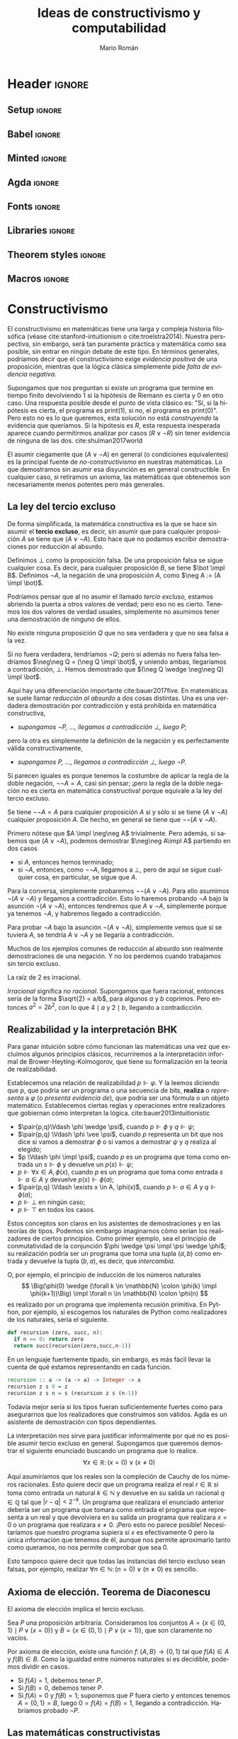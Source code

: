 #+Title: Ideas de constructivismo y computabilidad
#+Author: Mario Román
#+options: toc:nil
#+language: es

* Header                                                                                    :ignore:
** Setup                                                                                   :ignore:
#+latex_header_extra: %\setcounter{secnumdepth}{0}
#+latex_header_extra: \usepackage{enumitem}
#+latex_header_extra: \setitemize{noitemsep,topsep=0pt,parsep=0pt,partopsep=0pt}
#+latex_header_extra: %\setlist[enumerate]{topsep=0pt,itemsep=-1ex,partopsep=1ex,parsep=1ex}
#+latex_header_extra: % \usepackage[top=1in, bottom=1.5in, left=1in, right=1.1in]{geometry}
#+latex_header_extra: \setlength\itemsep{0em}
#+latex_header_extra: % \setlength{\parindent}{0pt}
#+latex_header_extra: \usepackage{parskip}

** Babel                                                                                   :ignore:
#+latex_header_extra: \usepackage[spanish]{babel}
** Minted                                                                                  :ignore:
#+latex_header_extra: \usepackage{minted} \usemintedstyle{colorful}
#+latex_header_extra: \setminted{fontsize=\small}
#+latex_header_extra: \setminted[haskell]{linenos=false,fontsize=\small}
#+latex_header_extra: \renewcommand{\theFancyVerbLine}{\sffamily\textcolor[rgb]{0.5,0.5,1.0}{\oldstylenums{\arabic{FancyVerbLine}}}}

** Agda                                                                                    :ignore:
#+latex_header_extra: \usepackage[conor]{agda}
#+latex_header_extra: \usepackage{catchfilebetweentags}

#+latex_header: %\usepackage{amssymb}
#+latex_header: \usepackage{bbm}
#+latex_header: \usepackage[greek,english]{babel}
#+latex_header: \DeclareUnicodeCharacter{22A5}{\ensuremath{\scaleobj{0.8}{\boldsymbol{\bot}}}}
#+latex_header: \DeclareUnicodeCharacter{22A4}{\ensuremath{\scaleobj{0.8}{\boldsymbol{\top}}}}
#+latex_header: \DeclareUnicodeCharacter{2192}{\ensuremath{\scaleobj{0.7}{\boldsymbol{\to}}}}
#+latex_header: \DeclareUnicodeCharacter{2200}{\ensuremath{\scaleobj{0.9}{\boldsymbol{\forall}}}}
#+latex_header: \DeclareUnicodeCharacter{2203}{\ensuremath{\scaleobj{0.85}{\boldsymbol{\exists}}}}
#+latex_header: \DeclareUnicodeCharacter{21D2}{\ensuremath{\scaleobj{0.7}{\boldsymbol{\Rightarrow}}}}
#+latex_header: \DeclareUnicodeCharacter{2115}{\ensuremath{\scaleobj{0.8}{\boldsymbol{\mathbb{N}}}}}
#+latex_header: \DeclareUnicodeCharacter{211D}{\ensuremath{\scaleobj{0.8}{\boldsymbol{\mathbb{R}}}}}
#+latex_header: \DeclareUnicodeCharacter{2124}{\ensuremath{\scaleobj{0.8}{\boldsymbol{\mathbb{Z}}}}}
#+latex_header: \DeclareUnicodeCharacter{2217}{\ensuremath{\scaleobj{0.8}{\boldsymbol{\ast}}}}
#+latex_header: \DeclareUnicodeCharacter{2218}{\ensuremath{\scaleobj{0.9}{\boldsymbol{\circ}}}}
#+latex_header: \DeclareUnicodeCharacter{2243}{\ensuremath{\scaleobj{0.8}{\boldsymbol{\simeq}}}}
#+latex_header: \DeclareUnicodeCharacter{2208}{\ensuremath{\scaleobj{0.8}{\boldsymbol{\in}}}}
#+latex_header: \DeclareUnicodeCharacter{207A}{\ensuremath{\scaleobj{0.8}{\boldsymbol{^{+}}}}}
#+latex_header: \DeclareUnicodeCharacter{03B1}{\ensuremath{\scaleobj{0.9}{\boldsymbol{\alpha}}}}
#+latex_header: \DeclareUnicodeCharacter{03B2}{\ensuremath{\scaleobj{0.9}{\boldsymbol{\beta}}}}
#+latex_header: \DeclareUnicodeCharacter{03B3}{\ensuremath{\scaleobj{0.9}{\boldsymbol{\gamma}}}}
#+latex_header: \DeclareUnicodeCharacter{03B4}{\ensuremath{\scaleobj{0.9}{\boldsymbol{\delta}}}}
#+latex_header: \DeclareUnicodeCharacter{03A3}{\ensuremath{\scaleobj{0.9}{\boldsymbol{\Sigma}}}}
#+latex_header: \DeclareUnicodeCharacter{03A9}{\ensuremath{\scaleobj{0.8}{\boldsymbol{\Omega}}}}
#+latex_header: \DeclareUnicodeCharacter{2209}{\ensuremath{\scaleobj{0.8}{\boldsymbol{\notin}}}}
#+latex_header: \DeclareUnicodeCharacter{2261}{\ensuremath{\scaleobj{0.8}{\boldsymbol{\equiv}}}}
#+latex_header: \DeclareUnicodeCharacter{2262}{\ensuremath{\scaleobj{0.8}{\boldsymbol{\not\equiv}}}}
#+latex_header: \DeclareUnicodeCharacter{2228}{\ensuremath{\scaleobj{0.8}{\boldsymbol{\vee}}}}
#+latex_header: \DeclareUnicodeCharacter{2227}{\ensuremath{\scaleobj{0.8}{\boldsymbol{\wedge}}}}
#+latex_header: \DeclareUnicodeCharacter{2225}{\ensuremath{\scaleobj{0.8}{\boldsymbol{\|}}}}
#+latex_header: \DeclareUnicodeCharacter{03D5}{\ensuremath{\scaleobj{0.8}{\boldsymbol{\phi}}}}

** Fonts                                                                                   :ignore:
#+latex_header_extra: %\usepackage{libertineRoman}
#+latex_header_extra: \usepackage{libertine}
#+latex_header_extra: \usepackage{inconsolata}
#+latex_header_extra: %\usepackage{libertinust1math}

** Libraries                                                                               :ignore:
#+latex_header: \usepackage{amsthm}
#+latex_header: \usepackage{amsmath}
#+latex_header: \usepackage{tikz}
#+latex_header: \usepackage{tikz-cd}
#+latex_header: \usetikzlibrary{shapes,fit,tikzmark}
#+latex_header: \usepackage{bussproofs}
#+latex_header: \EnableBpAbbreviations{}
#+latex_header: \usepackage{mathtools}
#+latex_header: \usepackage{scalerel}
#+latex_header: \usepackage{stmaryrd}

** Theorem styles                                                                          :ignore:
#+latex_header_extra: \usepackage{url}

#+latex_header_extra: \theoremstyle{plain}
#+latex_header_extra: \newtheorem{theorem}{Teorema}[subsection]
#+latex_header_extra: \newtheorem{proposition}[theorem]{Proposición}
#+latex_header_extra: \newtheorem{lemma}[theorem]{Lema}
#+latex_header_extra: \newtheorem{corollary}[theorem]{Corolario}
#+latex_header_extra: \theoremstyle{definition}
#+latex_header_extra: \newtheorem{definition}[theorem]{Definición}
#+latex_header_extra: \newtheorem{axiom}[theorem]{Axioma}
#+latex_header_extra: \newtheorem{proofs}{Demostración}
#+latex_header_extra: \theoremstyle{remark}
#+latex_header_extra: \newtheorem{remark}[theorem]{Remark}
#+latex_header_extra: \newtheorem{exampleth}[theorem]{Example}
#+latex_header_extra: \begingroup\makeatletter\@for\theoremstyle:=definition,remark,plain\do{\expandafter\g@addto@macro\csname th@\theoremstyle\endcsname{\addtolength\thm@preskip\parskip}}\endgroup

** Macros                                                                                  :ignore:
#+latex_header: \newcommand{\impl}{\Rightarrow} % Implication
#+latex_header: \DeclarePairedDelimiter\pair{\langle}{\rangle} % Pair notation
#+latex_header: \newcommand{\conat}{\mathbb{N}_\infty}

* Constructivismo
El constructivismo en matemáticas tiene una larga y compleja historia
filosófica (véase cite:stanford-intuitionism o cite:troelstra2014).
Nuestra perspectiva, sin embargo, será tan puramente práctica y
matemática como sea posible, sin entrar en ningún debate de este tipo.
En términos generales, podríamos decir que el constructivismo exige
/evidencia positiva/ de una proposición, mientras que la lógica clásica
simplemente pide /falta de evidencia negativa/.

Supongamos que nos preguntan si existe un programa que termine en
tiempo finito devolviendo $1$ si la hipótesis de Riemann es cierta y
$0$ en otro caso. Una respuesta posible desde el punto de vista clásico
es: "Sí, si la hipótesis es cierta, el programa es \textsf{print(1)},
si no, el programa es \textsf{print(0)}". Pero esto no es lo que
queremos, esta solución no está /construyendo/ la evidencia que queríamos.
Si la hipótesis es $R$, esta respuesta inesperada aparece cuando permitirmos analizar
por casos $(R \vee \neg R)$ sin tener evidencia de ninguna de las dos. cite:shulman2017world

El asumir ciegamente que $(A \vee \neg A)$ en general (o condiciones equivalentes) 
es la principal fuente
de /no-constructivismo/ en nuestras matemáticas.  Lo que demostramos
sin asumir esa disyunción es en general constructible. En cualquier
caso, si retiramos un axioma, las matemáticas que obtenemos son
necesariamente menos potentes pero más generales.

** La ley del tercio excluso
De forma simplificada, la matemática constructiva es la que se hace
sin asumir el *tercio excluso*, es decir, sin asumir que para cualquier
proposición $A$ se tiene que $(A \vee \neg A)$.  Esto hace que no podamos escribir
demostraciones por reducción al absurdo.

#+attr_latex: :options [Absurdo y negación]
#+begin_definition
Definimos $\bot$ como la proposición falsa. De una proposición falsa se sigue
cualquier cosa. Es decir, para cualquier proposición $B$, se tiene $\bot \impl B$.
Definimos $\neg A$,  la negación de una proposición $A$, como $\neg A := (A \impl \bot)$.
#+end_definition

Podríamos pensar que al no asumir el llamado /tercio excluso/, estamos abriendo
la puerta a otros valores de verdad; pero eso no es cierto. Tenemos los dos
valores de verdad usuales, simplemente no asumimos tener una demostración de
ninguno de ellos.

#+begin_theorem 
No existe ninguna proposición $Q$ que no sea verdadera y que no sea
falsa a la vez.
#+end_theorem
#+begin_proof
Si no fuera verdadera, tendríamos $\neg Q$; pero si además no fuera
falsa tendríamos $\neg\neg Q = (\neg Q \impl \bot)$, y uniendo ambas,
llegaríamos a contradicción, $\bot$. Hemos demostrado que $(\neg Q \wedge \neg\neg Q) \impl \bot$.
#+end_proof

Aquí hay una diferenciación importante cite:bauer2017five. En matemáticas se suele llamar
/reducción al absurdo/ a dos cosas distintas. Una es una verdadera demostración
por contradicción y está prohibida en matemática constructiva,

 * /supongamos $\neg P$, ..., llegamos a contradicción $\bot$, luego $P$;/

pero la otra es simplemente la definición de la negación y es perfectamente
válida constructivamente,

 * /supongamos $P$, ..., llegamos a contradicción $\bot$, luego $\neg P$./

Si parecen iguales es porque tenemos la costumbre de aplicar la regla de
la doble negación, $\neg\neg A = A$, casi sin pensar; ¡pero la regla de la doble
negación no es cierta en matemática constructiva! porque equivale a la ley
del tercio excluso.

#+begin_theorem 
Se tiene $\neg\neg A = A$ para cualquier proposición $A$ si y sólo si
se tiene $(A \vee \neg A)$ cualquier proposición $A$. De hecho, en general
se tiene que $\neg\neg(A \vee \neg A)$.
#+end_theorem
#+begin_proof
Primero nótese que $A \impl \neg\neg A$ trivialmente. Pero además, si sabemos
que $(A \vee\neg A)$, podemos demostrar $\neg\neg A\impl A$ partiendo
en dos casos

 * si $A$, entonces hemos terminado;
 * si $\neg A$, entonces, como $\neg\neg A$, llegamos a $\bot$, pero de aquí se sigue
   cualquier cosa, en particular, se sigue que $A$.

Para la conversa, simplemente probaremos $\neg\neg(A \vee \neg A)$. Para
ello asumimos $\neg(A \vee\neg A)$ y llegamos a contradicción. Esto lo
haremos probando $\neg A$ bajo la asunción $\neg (A \vee \neg A)$, entonces
tendremos que $A \vee \neg A$, simplemente porque ya tenemos $\neg A$, y
habremos llegado a contradicción.

Para probar $\neg A$ bajo la asunción $\neg (A \vee \neg A)$, simplemente
vemos que si se tuviera $A$, se tendría $A \vee\neg A$ y se llegaría
a contradicción.
#+end_proof

Muchos de los ejemplos comunes de reducción al absurdo son realmente
demostraciones de una negación. Y no los perdemos cuando trabajamos
sin tercio excluso.

#+begin_proposition
La raíz de $2$ es irracional.
#+end_proposition
#+begin_proof
/Irracional/ significa /no racional/. Supongamos que fuera racional,
entonces sería de la forma $\sqrt{2} = a/b$, para algunos $a$ y $b$ coprimos.
Pero entonces $a^2 = 2b^2$, con lo que $4 \mid a$ y $2 \mid b$, llegando a contradicción.
#+end_proof

** Realizabilidad y la interpretación BHK
Para ganar intuición sobre cómo funcionan las matemáticas una vez que
excluímos algunos principios clásicos, recurriremos a la
interpretación informal de Brower-Heyting-Kolmogorov, que tiene su
formalización en la teoría de realizabilidad.

Establecemos una relación de realizabilidad $p \Vdash \varphi$. Y la
leemos diciendo que $p$, que podría ser un programa o una secuencia de
bits, *realiza* o /representa/ a $\varphi$ (o /presenta evidencia de/), que podría ser una fórmula o un objeto
matemático. Establecemos ciertas reglas y operaciones entre realizadores
que gobiernan cómo interpretan la lógica. cite:bauer2013intuitionistic

 * $\pair{p,q}\Vdash \phi \wedge \psi$, cuando $p \Vdash \phi$ y $q \Vdash \psi$;
 * $\pair{p,q} \Vdash \phi \vee \psi$, cuando $p$ representa un bit que nos dice si vamos a
   demostrar $\phi$ o si vamos a demostrar $\psi$ y $q$ realiza al elegido;
 * $p \Vdash \phi \impl \psi$, cuando $p$ es un programa que toma como entrada un
   $s \Vdash \phi$ y devuelve un $p(s) \Vdash \psi$;
 * $p \Vdash \forall x \in A, \phi(x)$, cuando $p$ es un programa que toma como entrada
   $s \Vdash a \in A$ y devuelve $p(s)\Vdash \phi(a)$;
 * $\pair{p,q} \Vdash \exists x \in A, \phi(x)$, cuando $p \Vdash a \in A$ y $q \Vdash \phi(a)$;
 * $p \Vdash \bot$ en ningún caso;
 * $p \Vdash \top$ en todos los casos.

Estos conceptos son claros en los asistentes de demostraciones y en
las teorías de tipos. Podemos sin embargo imaginarnos cómo serían los
realizadores de ciertos principios. Como primer ejemplo, sea el 
principio de conmutatividad de la conjunción $\phi \wedge \psi \impl \psi \wedge \phi$; su
realización podría ser un programa que toma una tupla $(a,b)$ como
entrada y devuelve la tupla $(b,a)$, es decir, que /intercambia/.

O, por ejemplo, el principio de inducción de los números naturales
\[
\Big(\phi(0) \wedge (\forall k \in \mathbb{N} \colon \phi(k) \impl \phi(k+1))\Big) \impl
\forall n \in \mathbb{N} \colon \phi(n)
\]
es realizado por un programa que implementa recusión primitiva.  En
Python, por ejemplo, si escogemos los naturales de Python como
realizadores de los naturales, sería el siguiente.

#+BEGIN_SRC python :results output
def recursion (zero, succ, n):
  if n == 0: return zero
  return succ(recursion(zero,succ,n-1))
#+END_SRC

En un lenguaje fuertemente tipado, sin embargo, es más fácil llevar
la cuenta de qué estamos representando en cada función.

#+BEGIN_SRC haskell
recursion :: a -> (a -> a) -> Integer -> a
recursion z s 0 = z
recursion z s n = s (recursion z s (n-1))
#+END_SRC

Todavía mejor sería si los tipos fueran suficientemente fuertes como
para asegurarnos que los realizadores que construimos son válidos.
Agda es un asistente de demostración con tipos dependientes.

#+latex: \noindent\rule[0.5ex]{\linewidth}{0.1pt}\small
#+latex: \ExecuteMetaData[latex/Snippets.tex]{induction}
#+latex: \normalsize\noindent\rule[0.5ex]{\linewidth}{0.1pt}

La interpretación nos sirve para justificar informalmente por qué no
es posible asumir tercio excluso en general. Supongamos que queremos
demostrar el siguiente enunciado buscando un programa que lo realice.
\[\forall x \in \mathbb{R} \colon (x = 0) \vee (x \neq 0)\]

Aquí asumiríamos que los reales son la compleción de Cauchy de los
números racionales. Esto quiere decir que un programa realiza el real
$r \in \mathbb{R}$ si toma como entrada un natural $k \in \mathbb{N}$ y devuelve en su salida
un racional $q \in \mathbb{Q}$ tal que $|r - q| < 2^{-k}$. Un programa que realizara el
enunciado anterior debería ser un programa que tomara como entrada el programa
que representa a un real y que devolviera en su salida un programa que
realizara $x = 0$ o un programa que realizara $x \neq 0$. ¡Pero esto no parece
posible! Necesitaríamos que nuestro programa supiera si $x$ es efectivamente
$0$ pero la única información que tenemos de él, aunque nos permite aproximarlo
tanto como queramos, no nos permite comprobar que sea $0$.

Esto tampoco quiere decir que todas las instancias del tercio excluso
sean falsas, por ejemplo, realizar $\forall n \in \mathbb{N}\colon (n = 0) \vee (n \neq 0)$ es
sencillo.
** Axioma de elección. Teorema de Diaconescu
#+attr_latex: :options [Diaconescu]
#+begin_theorem 
El axioma de elección implica el tercio excluso.
#+end_theorem
#+begin_proof
Sea $P$ una proposición arbitraria. Consideramos los conjuntos
$A = \left\{ x \in \left\{ 0,1 \right\} \mid P \vee (x=0) \right\}$ y $B = \left\{ x \in \left\{ 0,1 \right\} \mid P \vee (x=1) \right\}$,
que son claramente no vacíos.

Por axioma de elección, existe una función $f \colon \left\{ A,B \right\} \to \left\{ 0,1 \right\}$ tal
que $f(A) \in A$ y $f(B) \in B$. Como la igualdad entre números naturales
sí es decidible, podemos dividir en casos.

 * Si $f(A) = 1$, debemos tener $P$.
 * Si $f(B) = 0$, debemos tener $P$.
 * Si $f(A) = 0$ y $f(B) = 1$; suponemos que $P$ fuera cierto y entonces
   tenemos $A = \left\{ 0,1 \right\} = B$, luego $0 = f(A) = f(B) = 1$, llegando
   a contradicción. Habríamos probado $\neg P$. \qedhere
#+end_proof

** Las matemáticas constructivistas
El no asumir el tercio excluso nos da libertad axiomática. Podemos
tomar como axiomas proposiciones que contravendrían el tercio excluso
en condiciones normales pero que aquí nos permiten desarrollar
axiomatizaciones de la matemática perfectamente válidas. Hay modelos
de la matemática constructiva donde todas las funciones son continuas,
y modelos en los que todas las funciones son computables.  Todas las
categorías con cierta estructura (de topos elemental, y podemos asumir
existencianúmeros naturales o extensionalidad) sirven como modelos
para este tipo de matemáticas.

Por otra parte, muchas de las intuiciones que teníamos como obvias en la
matemática clásica empiezan a fallar. El hecho de que el subconjunto de
un conjunto finito sea finito equivale al tercio excluso.

#+begin_proposition
Dada una proposición no decidible $P$, el conjunto $A = \{0 \mid P\mbox{ es cierto}\}$
no puede probarse finito, pero puede probarse que no es infinito.
El conjunto $A$ es $\neg\neg\text{-finito}$.
#+end_proposition
#+begin_proof
Para demostrar que es finito necesitaríamos una biyección con un
conjunto de la forma $\{0,...,n-1\}$, pero esa biyección nos serviría
para decidir $P$.

Por otro lado, supongamos que fuera infinito. Entonces no podría
ser vacío, luego no podríamos tener $\neg P$; pero tampoco podría ser
de cardinalidad $1$, luego no podríamos tener $P$. Hemos obtenido
que $\neg\neg P \wedge \neg P$, contradicción.
#+end_proof

Y no es lo único que no se comporta como esperamos.

 * No podemos probar que *cada espacio vectorial tiene una base*.
 * El *teorema de Bolzano* tampoco puede probarse. Podremos de todas
   formas probar versiones que intentan construir el cero
   aproximándolo, pero necesitamos hipótesis adicionales.
 * El *teorema de Tychonoff* o el *lema de Zorn* son equivalentes al
   axioma de elección, no podemos esperar probarlos en este contexto.
 * Existe una función $f \colon [0,1] \to \mathbb{R}$ *no acotada*.
 * Es un problema abierto determinar si existe una inyección $\mathbb{R} \to \mathbb{N}$.

* Geometría diferencial sintética
Cuando hacemos matemática aplicada, toda función tiene derivada (suele
decirse ``asumo lo que haga falta para derivar''); y las derivadas suelen
calcularse usando infinitesimales.
\[
(x^2)' = \frac{(x+dx)^2 - x^2}{dx} = 2x + dx \overset{\mathrm{?!}}{=} 2x.
\]
Pero si en el último paso decimos simplemente que ``podemos eliminar $dx$
porque es infinitesimalmente pequeño'', ¿por qué no eliminarlo directamente
al principio?
\[
(x^2)' = \frac{(x+dx)^2 - x^2}{dx} \overset{\mathrm{?!}}{=} \frac{x^2 - x^2}{dx} = 0.
\]
Si queremos usar infinitesimales de una manera formal, tendremos que
dar un planteamiento que evite todos estos problemas.  Existen en
matemáticas varias formas de trabajar con los infinitesimales evitando
paradojas; en nuestro caso, usaremos la geometría diferencial
sintética de Kock-Lawvere cite:kock2006synthetic.

** Microafinidad
Empezamos definiendo los *infinitesimales* (de grado 2) como los números
cuyo cuadrado es $0$, es decir, los elementos del conjunto
$D = \left\{ d \in R \mid d^2 = 0 \right\}$.

#+attr_latex: :options [Axioma de microafinidad de Kock-Lawvere]
#+begin_axiom
Toda función $g \colon D \to R$ es lineal de forma única.
#+end_axiom

Esto es lo que nos proporciona derivadas para cada $f \colon R \to R$. Dado
un punto $x \in R$, la función $g(d) = f(x + d)$ debe ser lineal, y además
sabemos que $g(0) = f(x)$, por lo que existe un único número $f'(x)$ al que
llamamos /derivada de $f$ en el punto $x$/ cumpliendo que
\[
f(x + d) = f(x) + f'(x) d.
\]
Así, *toda función tiene derivada*, y tomando $\delta$ infinitesimal demostramos
que también es derivada en el sentido $\varepsilon-\delta$.

Pero claro, estamos obviando un problema importante; dado $d \in D$, no
es muy difícil deducir que $d^2 = 0$ implica $d=0$ y que por tanto, $D=\left\{ 0 \right\}$.
Todavía peor, la función $f(x) = x$ tendría como derivadas a $0$ y a $1$ a la
vez, $f(x + 0) = f(x) + 1\cdot 0 = f(x) + 0\cdot 0$, obteniendo $0 = 1$. La solución
es debilitar la lógica; esta contradicción no se puede alcanzar si no asumimos
el tercio excluso.

Para todo lo demás, podemos asumir que $R$ sigue siendo un cuerpo, en
el sentido de que
\[
(x \neq 0) \implies x\mbox{ tiene inversa}.
\]
Esto nos prohíbe dividir por infinitesimales particulares, ya que no podemos
demostrar que sean distintos de $0$. Sin embargo, podremos dividir por infinitesimales
cuando estén cuantificados universalmente.

#+attr_latex: :options [Ley de cancelación]
#+begin_theorem 
Si tenemos $ad = bd$ para todo $d \in D$, entonces $a = b$.
#+end_theorem
#+begin_proof
Tomamos $f(x) = ax - bx$, y tenemos que $f(d) = (a - b)d = 0d$.
Como la derivada es única, $a - b = 0$.
#+end_proof

** Ejemplo: derivación con infinitesimales
Ahora somos capaces de formalizar el ejemplo inicial. Si llamamos
$f(x) = x^2$ tendremos que para cualquier infinitesimal $d$ se tiene
la siguiente igualdad.
\[
f'(x)d = f(x+d) - f(x) = x^2 + 2xd - x^2 = 2xd.
\]
Por lo que, por ley de cancelación, $f'(x) = 2x$.

* Omnisciencia en espacios infinitos
En esta sección construiremos un espacio que permite una inyección
desde los números naturales pero con la propiedad de que podemos
encontrar en tiempo finito ejemplos de cada propiedad o demostraciones
de que no existe ningún ejemplo. Las propiedades estarán limitadas por
la estructura de este espacio: nótese que sería imposible tener esta
misma propiedad para los números naturales. Escribiremos una implementación
en Haskell.
#+BEGIN_SRC haskell
forsome (\n -> 2 * n ^ 3 == 245 + n)      -- true
forsome (\n -> n * n == 28)               -- false
epsilon (\n -> n * n + 4 * n == 32)       -- 4
#+END_SRC

** Omnisciencia
#+attr_latex: :options [Omnisciencia]
#+begin_definition
Un conjunto $X$ es *omnisciente* si para cualquier proposición booleana
$p \colon X \to 2$, podemos o encontrar un $x \in X$ tal que $p(x) = \mathsf{true}$ o
podemos encontrar una demostración de para cualquier $x \in X$ se tiene
que $p(x) = \mathsf{false}$.
#+end_definition

En matemática clásica todo conjunto es omnisciente en virtud del
tercio excluso, así que lo que nos interesa es estudiarlo bajo una
interpretación constructivista.  El propósito de esta sección es
entonces el de buscar espacios cumpliendo la siguiente
sentencia.
\[
\forall p \in 2^X \colon \Big( \exists x \in X\colon p(x) = \mathsf{true}\Big) \vee 
\Big( \forall x \in X \colon p(x) = \mathsf{false}\Big)
\]
Esto lo haremos construyendo una *función de búsqueda* $\varepsilon \colon (X \to 2) \to X$ tal que
$p(\varepsilon(p)) = 1$ determinará que hemos encontrado un ejemplo
y tal que $p(\varepsilon(p)) = 0$ implica que no hay ningún ejemplo.

#+begin_proposition
El espacio de los números naturales $\mathbb{N}$ no es omnisciente.
#+end_proposition
#+begin_proof
Si fuera omnisciente podríamos resolver el problema de la parada.
Dada una máquina de Turing $M$ construiríamos $p(n)$ como el programa
que simula $n$ pasos de computación de $M$ y devuelve un booleano que
indica si /no/ ha terminado.
#+end_proof

Podría parecer por esta proposición que ningún espacio infinito va a
ser omnisciente: al fin y al cabo, esperamos que cualquier espacio
infinito 'como conjunto' sea más grande que los números naturales. Lo
interesante es notar que, en matemática constructiva, los conjuntos
tienen una estructura que no queda capturada por su cardinalidad.
Encontraremos incluso conjuntos omniscientes no numerables.

** El espacio de Cantor
#+begin_definition
El *espacio de Cantor* es $2^{\mathbb{N}}$, estando formado por las secuencias
binarias.
#+end_definition

Nótese que el espacio de Cantor es trivialmente un conjunto no
numerable. Esto puede causar confusión cuando lo vemos desde fuera
del sistema: si el espacio de Cantor está dado sólo por programas
que toman un natural y devuelven un booleano ¿cómo puede no ser
numerable si estos programas lo son? Pero esto es simplemente una
observación que hacemos desde fuera del sistema formal en el que
estamos trabajando. El hecho es que no podemos encontrar funciones
del sistema formal $\mathbb{N} \to 2^{\mathbb{N}}$ que sean sobreyectivas, el argumento
clásico de diagonalización de Cantor sirve en este caso.

Si realizamos el hecho de que es omnisciente, además de poder
encontrar ejemplos de propiedades en general, ganaríamos la posibilidad
de decidir igualdades de funciones en un conjunto infinito.
Supongamos que tenemos un conjunto $B$ con *igualdad decidible*, es
decir,
\[
\forall x, y\in B \colon (x = y) \vee \neg (x = y),
\]
entonces tendremos igualdad decidible también en $2^{\mathbb{N}} \to B$, y un
programa será capaz de determinar si para cualesquiera dos funciones
$f,g \colon 2^{\mathbb{N}}\to B$ se tiene $(f = g) \vee \neg (f = g)$. Planteamos ejemplos de
los dos fenómenos en el siguiente código.

#+BEGIN_SRC haskell
n b = if b then 1 else 0 -- Auxiliar Bool -> Integer
-- Ejemplos:
forsome (\f -> n(f 1) + n(f 2) + n(f 3) == 4)
-- False
w1 = (\f -> f ( n(f 2) * n(f 4) + n(f 3) * n(f 4)))
w2 = (\g -> g ((n(g 3) + n(g 2)) * n(g 4)))
w1 == w2
-- True
v1 = ( \g -> let ng = n . g in ng(2*ng 0 + 3*ng 2 + 2*ng 1) )
v2 = ( \g -> let ng = n . g in ng(2*ng 0 + 3*ng 2 + 2*ng 2) )
v1 == v2
-- False
#+END_SRC

Demostraremos que es omnisciente construyendo un programa que 
realice la función de búsqueda $\varepsilon \colon (2^{\mathbb{N}}\to 2) \to 2^{\mathbb{N}}$. Usaremos en este
caso Haskell. Lo interesante en este código será demostrar que siempre
debe terminar; entender el papel que juega la evaluación perezosa del
lenguaje es crucial, así como el hecho de que cada proposición
sobre el espacio debe poder calcularse en tiempo finito y por tanto sólo puede consumir
una cantidad finita de información de cada secuencia.

#+BEGIN_SRC haskell
{-# LANGUAGE FlexibleInstances #-}

-- Empezamos definiendo el espacio de Cantor. Incluimos una función
-- auxiliar que añade un elemento al inicio de la secuencia.
type Cantor = Integer -> Bool

(#) :: Bool -> Cantor -> Cantor
(b # f) 0 = b
(b # f) n = f (n-1)

-- Usaremos una definición de epsilon que compondrá una inducción 
-- mutua con otra función que comprueban si existen ejemplos
-- en cada rama del árbol binario.

-- Esta definición de epsilon es debida a Ulrich Berger.
epsilon :: (Cantor -> Bool) -> Cantor
epsilon p =
  if forsome (\a -> p (False # a))
    then False # epsilon (\a -> p (False # a))
    else True  # epsilon (\a -> p (True  # a))

forsome :: (Cantor -> Bool) -> Bool
forsome p = p (epsilon p)

forevery :: (Cantor -> Bool) -> Bool
forevery p = not (forsome (not . p))

-- Igualdad para funciones.
instance (Eq b) => Eq (Cantor -> b) where
  f == g = forevery (\u -> f u == g u)
#+END_SRC

Esta implementación presenta un problema: es extremadamente lenta.
En el fichero ~Omnsiciente.hs~ se presenta otra versión de la función
epsilon debida a Martín Escardó que es más rápida por un factor
exponencial.

** Los números conaturales
Los números naturales pueden caracterizarse en la categoría $\mathsf{Set}$
por su principio de inducción. La inducción nos permite, dado
un conjunto $A$ con un elemento y una función $f \colon A \to A$, 
definir una función de los naturales al conjunto, $\mathsf{rec} \colon \mathbb{N} \to A$,
que cumpla $\mathsf{rec}(0) = a$ y $\mathsf{rec}(n+1) = f(\mathsf{rec}(n))$. 

Esta misma condición se expresa categóricamente diciendo que
los naturales son un álgebra inicial del funtor $(+1)$. Es decir, 
existe una única $r$ haciendo conmutar al siguiente diagrama.
\[\begin{tikzcd}
1 + \mathbb{N} \rar[dashed]{1+\mathsf{rec}}\dar[swap]{\mathrm{zero} + \mathrm{succ}}& 1 + A \dar{a + f} \\
\mathbb{N} \rar[dashed]{\mathsf{rec}} & A 
\end{tikzcd}\]
Esta caracterización puede dualizarse para obtener los
*números conaturales* $\conat{}$ como la coálgebra final del funtor $(+1)$.
\[\begin{tikzcd}
1 + A \rar[dashed]{1+\mathsf{corec}}& 1 + \conat \\
A\uar{f} \rar[dashed]{\mathsf{corec}} & \conat \uar[swap]{\mathrm{pred}} 
\end{tikzcd}\]
Esta construcción tiene la ventaja de que la hemos hecho
en categorías y puede ser replicada en cualquier lenguaje que soporte
estructuras coinductivas. Una construcción más intuitiva es tomar
$\conat{}$ como la compatificación de Alexandrov de $\mathbb{N}$: consideramos todos
los naturales pero además un punto $\infty \in \conat$, que puede verse como
un número natural cuyo predecesor es él mismo. Esto es distinto de
$\mathbb{N} \cup \left\{ \infty \right\}$, que tendría en principio topología discreta.

Todavía podemos tomar otra construcción más fácil de implementar en la
mayoría de lenguajes de programación. Podemos tomar $\conat{}$ como el espacio
de sucesiones binarias decrecientes.
\[
\conat{} = \left\{ x \in 2^{\mathbb{N}} \mid \forall i \in \mathbb{N}.\ x_i \geq x_{i+1} \right\}
\]
Aquí representamos los naturales como $i(n) = 1^n0^{\omega}$ y el punto
de compactificación como $\infty = 1^{\omega}$. Estas son además las únicas
sucesiones posibles.

#+begin_proposition
El espacio de los números conaturales es omnisciente.
#+end_proposition
#+begin_proof
Usando la última representación que hemos descrito, podemos definir una
función que encontrará un ejemplo si existe como sigue.
\[
\varepsilon(p)(n) = \left\{\begin{array}{ll}
0 & \mbox{si } \exists k \leq n \in \mathbb{N}\colon p(i(k)) = \mathsf{false}  \\
1 & \mbox{si } \forall k \leq n \in \mathbb{N}\colon p(i(k)) = \mathsf{true}
\end{array}\right.
\]
Nótese que está bien definida y termina para cualquier entrada.

Ahora podemos comprobar por casos. Si $\varepsilon(p) = i(n)$ para algún $n \in \mathbb{N}$,
será porque $p(i(n)) = 0$ por definición y habremos terminado. Si
$\varepsilon(p) = \infty$, tendremos forzosamente que $p(i(n))=1$ para todo $n \in \mathbb{N}$;
así si existe algún ejemplo será precisamente $\infty$.
#+end_proof

Para la implementación en Haskell de este espacio vamos a usar una
técnica distinta. Si intentamos definir los números naturales, la
evaluación perezosa nos dará directamente los números conaturales:
existirá el punto fijo de la función sucesor.

#+BEGIN_SRC haskell
{-# LANGUAGE FlexibleInstances #-}

-- CONATURAL.
-- Una representación de los números conaturales.
data Conat = Zero | Succ Conat deriving (Eq, Show)

infinity :: Conat
infinity = Succ infinity

-- Hacerlos instancia de Num nos permitirá usar los enteros con
-- notación usual.
instance Num Conat where
  Zero + y = y
  Succ x + y = Succ (x + y)
  Zero * y = Zero
  Succ x * y = y + (x * y)
  fromInteger 0 = Zero
  fromInteger n = Succ (fromInteger (n-1))


-- Búsqueda usando las mismas funciones auxiliares que en el
-- caso de los números conaturales.
epsilon :: (Conat -> Bool) -> Conat
epsilon p = if p Zero
  then Zero
  else Succ $ epsilon (p . Succ)

forsome :: (Conat -> Bool) -> Bool
forsome p = p (epsilon p)

forevery :: (Conat -> Bool) -> Bool
forevery p = not (forsome (not . p))

-- Igualdad para funciones.
instance (Eq b) => Eq (Conat -> b) where
  f == g = forevery (\u -> f u == g u)
#+END_SRC

** Topología y computación
La diferencia entre $\mathbb{N}$, que no es omnisciente, y los
espacios $\mathbb{N}_{\infty}$ y $2^{\mathbb{N}}$ reside en que estos
últimos son compactos. ¿Cómo hemos acabado trabajando con topología?
Podemos trazar una identificación entre computabilidad y continuidad,
y cada conjunto en matemática constructiva tiene una estructura más
allá de su cardinalidad que puede ser entendida como una estructura de
espacio.

Informalmente, se pueden hacer las siguientes identificaciones.

|-------------------------+-------------------|
| Computación             | Topología         |
|-------------------------+-------------------|
| Tipo de datos           | Espacio           |
| Elemento del tipo       | Punto del espacio |
| Propiedad semidecidible | Conjunto abierto  |
| Función computable      | Función continua  |
| forevery es computable  | Compacto          |
| forsome es computable   | Disperso          |
|-------------------------+-------------------|

Un tratamiento formal de este tema puede encontrarse en cite:escardo2004synthetic.

Por ejemplo, $\conat{}$ tiene la topología de la secuencia convergente
genérica. El conjunto $\left\{ \infty \right\}$ sería cerrado, pero no
abierto; si traducimos esto, tenemos que es semidecidible ver si un
conatural es finito (simplemente ir tomando su predecesor hasta llegar
a $0$) pero no decidible (el infinito no puede distinguirse de un
número suficientemente grande).

** Lema de Konig
El espacio de Cantor es compacto; esto es lo que le hace ser
omnisciente. Pero no es computablemente compacto, en el sentido de que
existe una secuencia computable de abiertos que lo cubren pero que no
tiene ningún subrecubrimiento finito.

* Teoría de tipos
Usaremos el lenguaje de programación Agda para probar teoremas en
matemática constructiva y extraer realizadores de ellos.

** Tipos básicos para la teoría de Martin-Löf
La proposición verdadera $\top$ la realiza el único elemento de su
tipo. La proposición falsa no la realiza ningún elemento. Para
realizar una conjunción necesitamos realizar sus dos factores,
mientras que para realizar una disyunción necesitamos elegir
uno de los dos y realizarlo.

#+latex: \noindent\rule[0.5ex]{\linewidth}{0.1pt}\small
#+latex: \ExecuteMetaData[latex/Snippets.tex]{unit}
#+latex: \normalsize\noindent\rule[0.5ex]{\linewidth}{0.1pt}

Con estos primeros tipos de datos ya somos capaces de probar
la conmutatividad de la conjunción. Agda es capaz de extraer
un programa de la demostración.

#+latex: \noindent\rule[0.5ex]{\linewidth}{0.1pt}\small
#+latex: \ExecuteMetaData[latex/Snippets.tex]{conjunction}
#+latex: \normalsize\noindent\rule[0.5ex]{\linewidth}{0.1pt}

Para completar estos tipos, notamos que los cuantificadores
universales están directamente implementados en Agda, así como
un tipo  ~Set~ que sirve como universo de tipos. La función ~swap~
es un ejemplo de ambos fenómenos usamos ~(A B : Set)~ para cuantificar
universalmente sobre cualesquiera dos tipos del lenguaje. Construimos
ahora el cuantificador existencial ~Σ~.

#+latex: \noindent\rule[0.5ex]{\linewidth}{0.1pt}\small
#+latex: \ExecuteMetaData[latex/Snippets.tex]{naturalsexistential}
#+latex: \normalsize\noindent\rule[0.5ex]{\linewidth}{0.1pt}

** La igualdad
Lo único que nos falta para poder hacer matemáticas es el concepto
de igualdad, y poder construir programas que realicen una igualdad.
Nuestra igualdad vendrá definida por el *eliminador J*, que de forma
simplificada es la regla que dice que: dada una proposición dependiendo
en dos argumentos del mismo tipo $C(-,-)$, si podemos probar $C(x,x)$
para cada $x$, entonces tenemos $C(a,b)$ para cada dos elementos iguales $a = b$.

Lo interesante de esta regla, junto a la reflexividad, es que captura
la mayoría de propiedades de la igualdad. Implica la transitividad,
la simetría y el hecho de que toda función respeta la igualdad.

#+latex: \noindent\rule[0.5ex]{\linewidth}{0.1pt}\small
#+latex: \ExecuteMetaData[latex/Snippets.tex]{equality}
#+latex: \normalsize\noindent\rule[0.5ex]{\linewidth}{0.1pt}

Podríamos pensar que la única instancia de la igualdad es realmente
la reflexividad. Es decir, que $\forall p \in (a = a)\colon p = \mathsf{refl}$; y podríamos
pensar que es otra consecuencia del eliminador J, pero no es así.
De hecho existe un modelo de la teoría de Martin-Löf en grupoides
que demuestra que es independiente de la teoría. Si interpretamos
los grupoides como espacios, lo que estaríamos intentando demostrar
es que todo espacio (dado por un tipo) es simplemente conexo; y
el modelo demuestra que no tiene por qué ser el caso. Si asuimos
que la única instancia de la igualdad es la reflexividad trabajaremos
sólo con tipos que representen espacios conexos.

** Teoremas en Agda
Como ejemplo, probamos la commutatividad de la suma de números
naturales.

#+latex: \noindent\rule[0.5ex]{\linewidth}{0.1pt}\small
#+latex: \ExecuteMetaData[latex/Snippets.tex]{suma}
#+latex: \normalsize\noindent\rule[0.5ex]{\linewidth}{0.1pt}


* Referencias                                                                               :ignore:
bibliographystyle:alpha
bibliography:bibliography.bib
